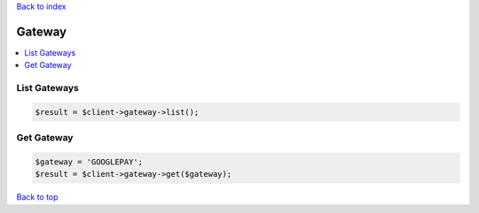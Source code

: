.. _top:
.. title:: Gateway

`Back to index <index.rst>`_

=======
Gateway
=======

.. contents::
    :local:


List Gateways
`````````````

.. code-block:: php
    
    $result = $client->gateway->list();


Get Gateway
```````````

.. code-block:: php
    
    $gateway = 'GOOGLEPAY';
    $result = $client->gateway->get($gateway);


`Back to top <#top>`_